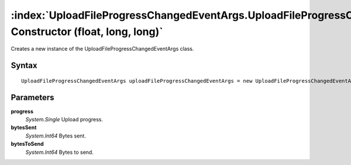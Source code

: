 :index:`UploadFileProgressChangedEventArgs.UploadFileProgressChangedEventArgs Constructor (float, long, long)`
==============================================================================================================

Creates a new instance of the UploadFileProgressChangedEventArgs class.

Syntax
------

::

	UploadFileProgressChangedEventArgs uploadFileProgressChangedEventArgs = new UploadFileProgressChangedEventArgs(float progress, long bytesSent, long bytesToSend)

Parameters
----------

**progress**
	*System.Single* Upload progress.

**bytesSent**
	*System.Int64* Bytes sent.

**bytesToSend**
	*System.Int64* Bytes to send.

